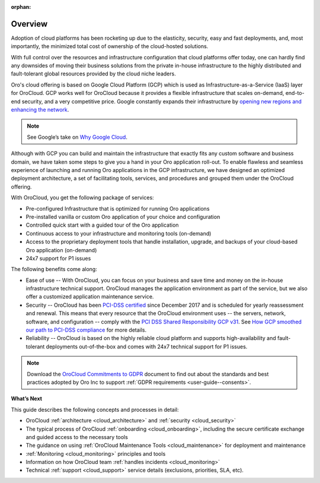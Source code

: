 :orphan:

Overview
--------

.. begin_overview

Adoption of cloud platforms has been rocketing up due to the elasticity, security, easy and fast deployments, and, most importantly, the minimized total cost of ownership of the cloud-hosted solutions.

With full control over the resources and infrastructure configuration that cloud platforms offer today, one can hardly find any downsides of moving their business solutions from the private in-house infrastructure to the highly distributed and fault-tolerant global resources provided by the cloud niche leaders.

Oro's cloud offering is based on Google Cloud Platform (GCP) which is used as Infrastructure-as-a-Service (IaaS) layer for OroCloud. GCP works well for OroCloud because it provides a flexible infrastructure that scales on-demand, end-to-end security, and a very competitive price. Google constantly expands their infrastructure by `opening new regions and enhancing the network <https://www.blog.google/topics/google-cloud/expanding-our-global-infrastructure-new-regions-and-subsea-cables/>`_.

.. note:: See Google’s take on `Why Google Cloud <https://cloud.google.com/why-google-cloud/>`_.

Although with GCP you can build and maintain the infrastructure that exactly fits any custom software and business domain, we have taken some steps to give you a hand in your Oro application roll-out. To enable flawless and seamless experience of launching and running Oro applications in the GCP infrastructure, we have designed an optimized deployment architecture, a set of facilitating tools, services, and procedures and grouped them under the OroCloud offering.

With OroCloud, you get the following package of services:

* Pre-configured Infrastructure that is optimized for running Oro applications
* Pre-installed vanilla or custom Oro application of your choice and configuration
* Controlled quick start with a guided tour of the Oro application
* Continuous access to your infrastructure and monitoring tools (on-demand)
* Access to the proprietary deployment tools that handle installation, upgrade, and backups of your cloud-based Oro application (on-demand)
* 24x7 support for P1 issues

The following benefits come along:

* Ease of use -- With OroCloud, you can focus on your business and save time and money on the in-house infrastructure technical support. OroCloud manages the application environment as part of the service, but we also offer a customized application maintenance service.
* Security -- OroCloud has been `PCI-DSS certified <https://cloud.google.com/security/compliance/pci-dss/>`_ since December 2017 and is scheduled for yearly reassessment and renewal. This means that every resource that the OroCloud environment uses -- the servers, network, software, and configuration -- comply with the `PCI DSS Shared Responsibility GCP v31 <https://cloud.google.com/files/PCI_DSS_Shared_Responsibility_GCP_v31.pdf>`_. See `How GCP smoothed our path to PCI-DSS compliance <https://cloudplatform.googleblog.com/2018/04/Oro-How-GCP-smoothed-our-path-to-PCI-DSS-compliance.html>`_ for more details.
* Reliability -- OroCloud is based on the highly reliable cloud platform and supports high-availability and fault-tolerant deployments out-of-the-box and comes with 24x7 technical support for P1 issues.

.. note:: Download the `OroCloud Commitments to GDPR <https://oroinc.com/b2b-ecommerce/wp-content/uploads/sites/3/2018/06/OroCloud-commitments-to-the-GDPR.pdf>`_ document to find out about the standards and best practices adopted by Oro Inc to support :ref:`GDPR requirements <user-guide--consents>`. 

**What’s Next**

This guide describes the following concepts and processes in detail:

* OroCloud :ref:`architecture <cloud_architecture>` and :ref:`security <cloud_security>`
* The typical process of OroCloud :ref:`onboarding <cloud_onboarding>`, including the secure certificate exchange and guided access to the necessary tools
* The guidance on using :ref:`OroCloud Maintenance Tools <cloud_maintenance>` for deployment and maintenance
* :ref:`Monitoring <cloud_monitoring>` principles and tools
* Information on how OroCloud team :ref:`handles incidents <cloud_monitoring>`
* Technical :ref:`support <cloud_support>` service details (exclusions, priorities, SLA, etc).